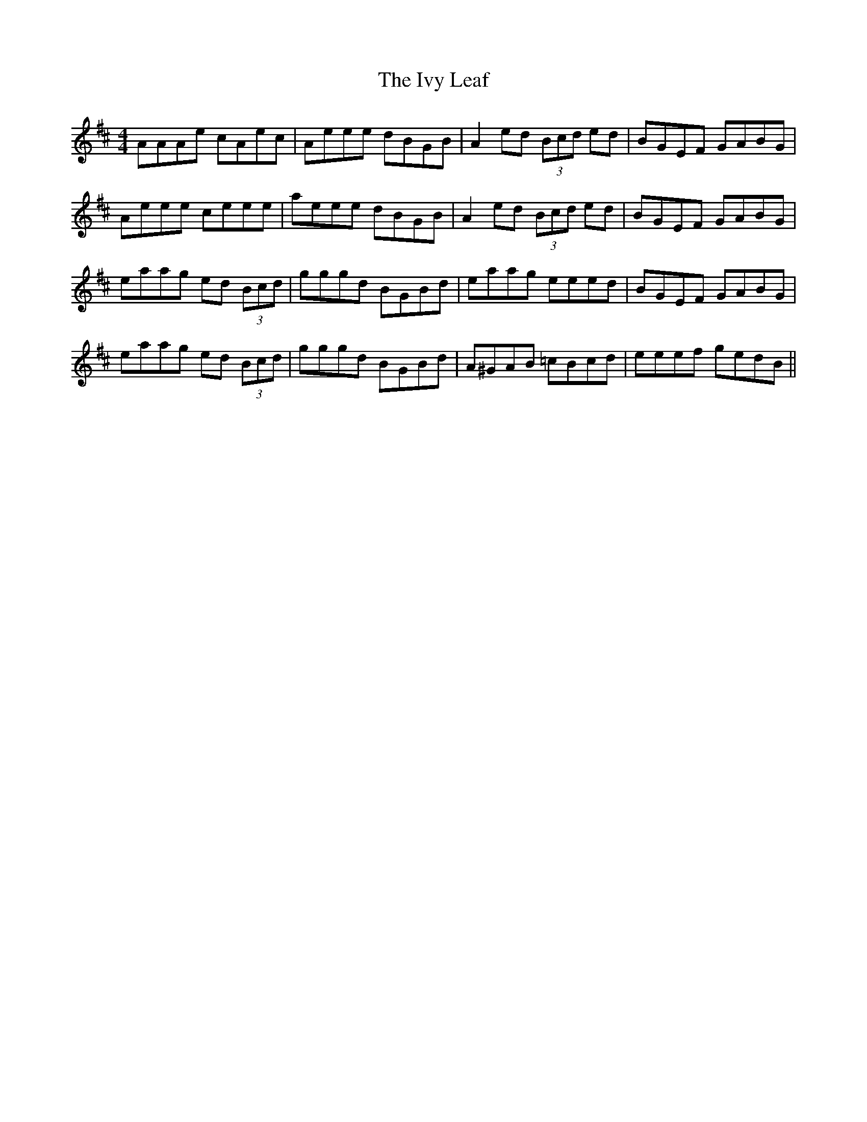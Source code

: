 X: 19280
T: Ivy Leaf, The
R: reel
M: 4/4
K: Amixolydian
AAAe cAec|Aeee dBGB|A2 ed (3Bcd ed|BGEF GABG|
Aeee ceee|aeee dBGB|A2 ed (3Bcd ed|BGEF GABG|
eaag ed (3Bcd|gggd BGBd|eaag eeed|BGEF GABG|
eaag ed (3Bcd|gggd BGBd|A^GAB =cBcd|eeef gedB||

